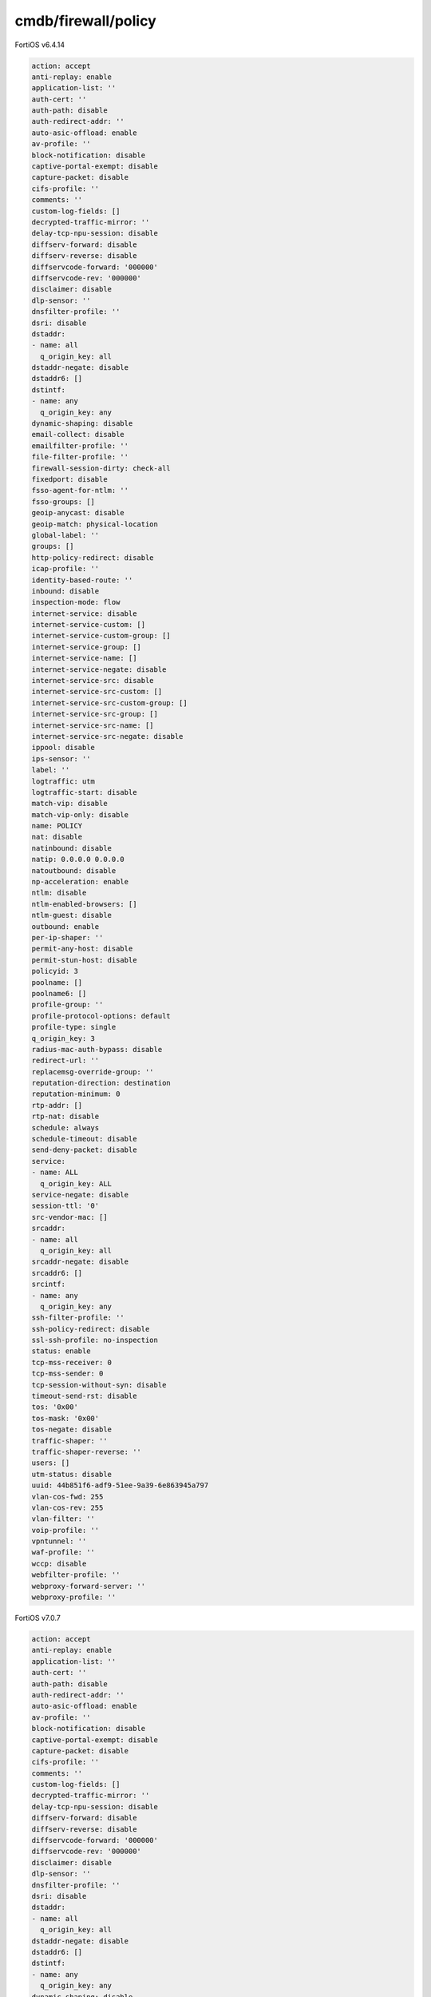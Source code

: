 cmdb/firewall/policy
--------------------

FortiOS v6.4.14

.. code:: yaml

    action: accept
    anti-replay: enable
    application-list: ''
    auth-cert: ''
    auth-path: disable
    auth-redirect-addr: ''
    auto-asic-offload: enable
    av-profile: ''
    block-notification: disable
    captive-portal-exempt: disable
    capture-packet: disable
    cifs-profile: ''
    comments: ''
    custom-log-fields: []
    decrypted-traffic-mirror: ''
    delay-tcp-npu-session: disable
    diffserv-forward: disable
    diffserv-reverse: disable
    diffservcode-forward: '000000'
    diffservcode-rev: '000000'
    disclaimer: disable
    dlp-sensor: ''
    dnsfilter-profile: ''
    dsri: disable
    dstaddr:
    - name: all
      q_origin_key: all
    dstaddr-negate: disable
    dstaddr6: []
    dstintf:
    - name: any
      q_origin_key: any
    dynamic-shaping: disable
    email-collect: disable
    emailfilter-profile: ''
    file-filter-profile: ''
    firewall-session-dirty: check-all
    fixedport: disable
    fsso-agent-for-ntlm: ''
    fsso-groups: []
    geoip-anycast: disable
    geoip-match: physical-location
    global-label: ''
    groups: []
    http-policy-redirect: disable
    icap-profile: ''
    identity-based-route: ''
    inbound: disable
    inspection-mode: flow
    internet-service: disable
    internet-service-custom: []
    internet-service-custom-group: []
    internet-service-group: []
    internet-service-name: []
    internet-service-negate: disable
    internet-service-src: disable
    internet-service-src-custom: []
    internet-service-src-custom-group: []
    internet-service-src-group: []
    internet-service-src-name: []
    internet-service-src-negate: disable
    ippool: disable
    ips-sensor: ''
    label: ''
    logtraffic: utm
    logtraffic-start: disable
    match-vip: disable
    match-vip-only: disable
    name: POLICY
    nat: disable
    natinbound: disable
    natip: 0.0.0.0 0.0.0.0
    natoutbound: disable
    np-acceleration: enable
    ntlm: disable
    ntlm-enabled-browsers: []
    ntlm-guest: disable
    outbound: enable
    per-ip-shaper: ''
    permit-any-host: disable
    permit-stun-host: disable
    policyid: 3
    poolname: []
    poolname6: []
    profile-group: ''
    profile-protocol-options: default
    profile-type: single
    q_origin_key: 3
    radius-mac-auth-bypass: disable
    redirect-url: ''
    replacemsg-override-group: ''
    reputation-direction: destination
    reputation-minimum: 0
    rtp-addr: []
    rtp-nat: disable
    schedule: always
    schedule-timeout: disable
    send-deny-packet: disable
    service:
    - name: ALL
      q_origin_key: ALL
    service-negate: disable
    session-ttl: '0'
    src-vendor-mac: []
    srcaddr:
    - name: all
      q_origin_key: all
    srcaddr-negate: disable
    srcaddr6: []
    srcintf:
    - name: any
      q_origin_key: any
    ssh-filter-profile: ''
    ssh-policy-redirect: disable
    ssl-ssh-profile: no-inspection
    status: enable
    tcp-mss-receiver: 0
    tcp-mss-sender: 0
    tcp-session-without-syn: disable
    timeout-send-rst: disable
    tos: '0x00'
    tos-mask: '0x00'
    tos-negate: disable
    traffic-shaper: ''
    traffic-shaper-reverse: ''
    users: []
    utm-status: disable
    uuid: 44b851f6-adf9-51ee-9a39-6e863945a797
    vlan-cos-fwd: 255
    vlan-cos-rev: 255
    vlan-filter: ''
    voip-profile: ''
    vpntunnel: ''
    waf-profile: ''
    wccp: disable
    webfilter-profile: ''
    webproxy-forward-server: ''
    webproxy-profile: ''

FortiOS v7.0.7

.. code:: yaml

    action: accept
    anti-replay: enable
    application-list: ''
    auth-cert: ''
    auth-path: disable
    auth-redirect-addr: ''
    auto-asic-offload: enable
    av-profile: ''
    block-notification: disable
    captive-portal-exempt: disable
    capture-packet: disable
    cifs-profile: ''
    comments: ''
    custom-log-fields: []
    decrypted-traffic-mirror: ''
    delay-tcp-npu-session: disable
    diffserv-forward: disable
    diffserv-reverse: disable
    diffservcode-forward: '000000'
    diffservcode-rev: '000000'
    disclaimer: disable
    dlp-sensor: ''
    dnsfilter-profile: ''
    dsri: disable
    dstaddr:
    - name: all
      q_origin_key: all
    dstaddr-negate: disable
    dstaddr6: []
    dstintf:
    - name: any
      q_origin_key: any
    dynamic-shaping: disable
    email-collect: disable
    emailfilter-profile: ''
    fec: disable
    file-filter-profile: ''
    firewall-session-dirty: check-all
    fixedport: disable
    fsso-agent-for-ntlm: ''
    fsso-groups: []
    geoip-anycast: disable
    geoip-match: physical-location
    global-label: ''
    groups: []
    http-policy-redirect: disable
    icap-profile: ''
    identity-based-route: ''
    inbound: disable
    inspection-mode: flow
    internet-service: disable
    internet-service-custom: []
    internet-service-custom-group: []
    internet-service-group: []
    internet-service-name: []
    internet-service-negate: disable
    internet-service-src: disable
    internet-service-src-custom: []
    internet-service-src-custom-group: []
    internet-service-src-group: []
    internet-service-src-name: []
    internet-service-src-negate: disable
    ippool: disable
    ips-sensor: ''
    label: ''
    logtraffic: utm
    logtraffic-start: disable
    match-vip: disable
    match-vip-only: disable
    name: POLICY
    nat: disable
    nat46: disable
    nat64: disable
    natinbound: disable
    natip: 0.0.0.0 0.0.0.0
    natoutbound: disable
    np-acceleration: enable
    ntlm: disable
    ntlm-enabled-browsers: []
    ntlm-guest: disable
    outbound: enable
    passive-wan-health-measurement: disable
    per-ip-shaper: ''
    permit-any-host: disable
    permit-stun-host: disable
    policyid: 51
    poolname: []
    poolname6: []
    profile-group: ''
    profile-protocol-options: default
    profile-type: single
    q_origin_key: 51
    radius-mac-auth-bypass: disable
    redirect-url: ''
    replacemsg-override-group: ''
    reputation-direction: destination
    reputation-minimum: 0
    rtp-addr: []
    rtp-nat: disable
    schedule: always
    schedule-timeout: disable
    sctp-filter-profile: ''
    send-deny-packet: disable
    service:
    - name: ALL
      q_origin_key: ALL
    service-negate: disable
    session-ttl: '0'
    sgt: []
    sgt-check: disable
    src-vendor-mac: []
    srcaddr:
    - name: all
      q_origin_key: all
    srcaddr-negate: disable
    srcaddr6: []
    srcintf:
    - name: any
      q_origin_key: any
    ssh-filter-profile: ''
    ssh-policy-redirect: disable
    ssl-ssh-profile: no-inspection
    status: enable
    tcp-mss-receiver: 0
    tcp-mss-sender: 0
    tcp-session-without-syn: disable
    timeout-send-rst: disable
    tos: '0x00'
    tos-mask: '0x00'
    tos-negate: disable
    traffic-shaper: ''
    traffic-shaper-reverse: ''
    users: []
    utm-status: disable
    uuid: 4775025e-adf9-51ee-71e3-81a673c03771
    uuid-idx: 1019
    videofilter-profile: ''
    vlan-cos-fwd: 255
    vlan-cos-rev: 255
    vlan-filter: ''
    voip-profile: ''
    vpntunnel: ''
    waf-profile: ''
    wccp: disable
    webfilter-profile: ''
    webproxy-forward-server: ''
    webproxy-profile: ''
    ztna-ems-tag: []
    ztna-geo-tag: []
    ztna-status: disable

Difference
..........

FortiOS v6.4.14

.. code:: yaml

    {}

FortiOS v7.0.7

.. code:: yaml

    fec: disable
    nat46: disable
    nat64: disable
    passive-wan-health-measurement: disable
    sctp-filter-profile: ''
    sgt: []
    sgt-check: disable
    uuid-idx: 1019
    videofilter-profile: ''
    ztna-ems-tag: []
    ztna-geo-tag: []
    ztna-status: disable

